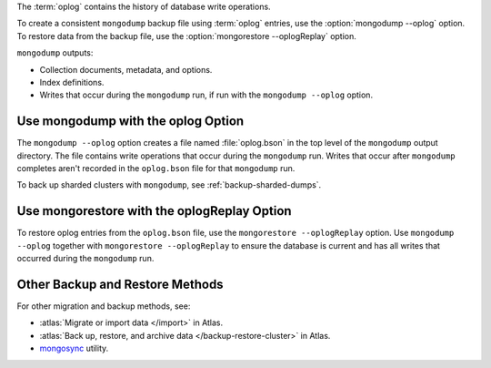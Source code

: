The :term:`oplog` contains the history of database write operations.

To create a consistent ``mongodump`` backup file using :term:`oplog`
entries, use the :option:`mongodump --oplog` option. To restore data
from the backup file, use the :option:`mongorestore --oplogReplay`
option.

``mongodump`` outputs:

- Collection documents, metadata, and options.
- Index definitions.
- Writes that occur during the ``mongodump`` run, if run with the
  ``mongodump --oplog`` option.

Use mongodump with the oplog Option
```````````````````````````````````

The ``mongodump --oplog`` option creates a file named :file:`oplog.bson`
in the top level of the ``mongodump`` output directory. The file
contains write operations that occur during the ``mongodump`` run.
Writes that occur after ``mongodump`` completes aren't recorded in the
``oplog.bson`` file for that ``mongodump`` run.

To back up sharded clusters with ``mongodump``, see
:ref:`backup-sharded-dumps`.

Use mongorestore with the oplogReplay Option
````````````````````````````````````````````

To restore oplog entries from the ``oplog.bson`` file, use the
``mongorestore --oplogReplay`` option. Use ``mongodump --oplog``
together with ``mongorestore --oplogReplay`` to ensure the database is
current and has all writes that occurred during the ``mongodump`` run.

Other Backup and Restore Methods
````````````````````````````````

For other migration and backup methods, see:

- :atlas:`Migrate or import data </import>` in Atlas.
- :atlas:`Back up, restore, and archive data </backup-restore-cluster>`
  in Atlas.
- `mongosync
  <https://www.mongodb.com/docs/cluster-to-cluster-sync/current/reference/mongosync>`__
  utility.
